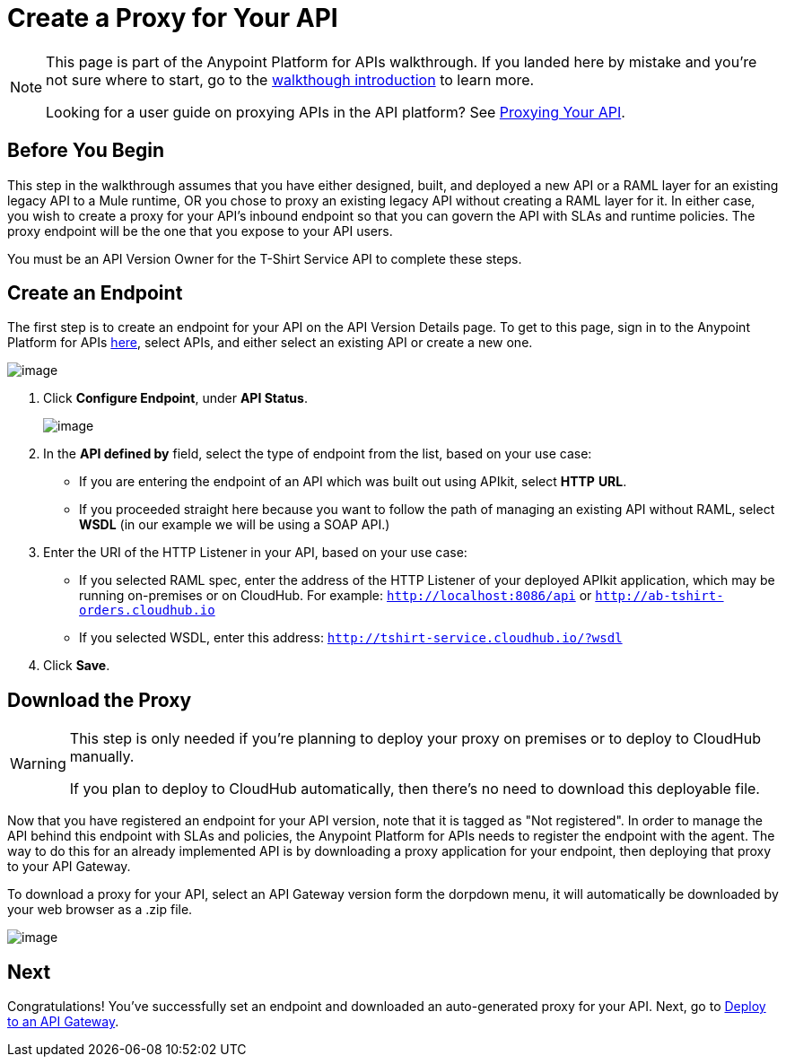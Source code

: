 = Create a Proxy for Your API
:keywords: api, notebook, client

[NOTE]
====
This page is part of the Anypoint Platform for APIs walkthrough. If you landed here by mistake and you're not sure where to start, go to the link:/docs/display/current/Anypoint+Platform+for+APIs+Walkthrough[walkthough introduction] to learn more.

Looking for a user guide on proxying APIs in the API platform? See link:/docs/display/current/Proxying+Your+API[Proxying Your API].
====

== Before You Begin

This step in the walkthrough assumes that you have either designed, built, and deployed a new API or a RAML layer for an existing legacy API to a Mule runtime, OR you chose to proxy an existing legacy API without creating a RAML layer for it. In either case, you wish to create a proxy for your API's inbound endpoint so that you can govern the API with SLAs and runtime policies. The proxy endpoint will be the one that you expose to your API users.

You must be an API Version Owner for the T-Shirt Service API to complete these steps.

== Create an Endpoint

The first step is to create an endpoint for your API on the API Version Details page. To get to this page, sign in to the Anypoint Platform for APIs https://anypoint.mulesoft.com/[here], select APIs, and either select an existing API or create a new one.

image:/docs/download/attachments/131039908/image2015-7-20+17%3A40%3A0.png?version=1&modificationDate=1437439201259[image]

. Click *Configure Endpoint*, under *API Status*.
+
image:/docs/download/attachments/131039908/url+stuff1.png?version=1&modificationDate=1434054171583[image]

. In the *API defined by* field, select the type of endpoint from the list, based on your use case: +
* If you are entering the endpoint of an API which was built out using APIkit, select *HTTP* *URL*.
* If you proceeded straight here because you want to follow the path of managing an existing API without RAML, select *WSDL* (in our example we will be using a SOAP API.)
. Enter the URI of the HTTP Listener in your API, based on your use case: +
* If you selected RAML spec, enter the address of the HTTP Listener of your deployed APIkit application, which may be running on-premises or on CloudHub. For example: `http://localhost:8086/api` or `http://ab-tshirt-orders.cloudhub.io`
* If you selected WSDL, enter this address: `http://tshirt-service.cloudhub.io/?wsdl`
. Click *Save*.

== Download the Proxy

[WARNING]
====
This step is only needed if you're planning to deploy your proxy on premises or to deploy to CloudHub manually. +

If you plan to deploy to CloudHub automatically, then there's no need to download this deployable file.
====

Now that you have registered an endpoint for your API version, note that it is tagged as "Not registered". In order to manage the API behind this endpoint with SLAs and policies, the Anypoint Platform for APIs needs to register the endpoint with the agent. The way to do this for an already implemented API is by downloading a proxy application for your endpoint, then deploying that proxy to your API Gateway.

To download a proxy for your API, select an API Gateway version form the dorpdown menu, it will automatically be downloaded by your web browser as a .zip file.

image:/docs/download/attachments/131039908/Screen+Shot+2015-06-10+at+5.28.09+PM.png?version=1&modificationDate=1434054267961[image]

== Next

Congratulations! You've successfully set an endpoint and downloaded an auto-generated proxy for your API. Next, go to link:/docs/display/current/Walkthrough+Deploy+to+Gateway[Deploy to an API Gateway].
